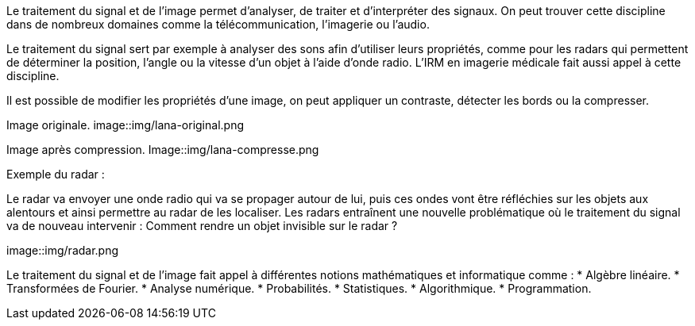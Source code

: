 Le traitement du signal et de l’image permet d’analyser, de traiter et d’interpréter des signaux. On peut trouver cette discipline dans de nombreux domaines comme la télécommunication, l’imagerie ou l’audio.

Le traitement du signal sert par exemple à analyser des sons afin d’utiliser leurs propriétés, comme pour les radars qui permettent de déterminer la position, l’angle ou la vitesse d’un objet à l’aide d’onde radio. L’IRM en imagerie médicale fait aussi appel à cette discipline. 

Il est possible de modifier les propriétés d’une image, on peut appliquer un contraste, détecter les bords ou la compresser.

Image originale.
image::img/lana-original.png

Image après compression.
Image::img/lana-compresse.png

Exemple du radar :

Le radar va envoyer une onde radio qui va se propager autour de lui, puis ces ondes vont être réfléchies sur les objets aux alentours et  ainsi permettre au radar de les localiser. Les radars entraı̂nent une nouvelle problématique où le traitement du signal va de nouveau intervenir :
Comment rendre un objet invisible sur le radar ?

image::img/radar.png


Le traitement du signal et de l’image fait appel à différentes notions mathématiques et informatique comme :
* Algèbre linéaire.
* Transformées de Fourier.
* Analyse numérique.
* Probabilités.
* Statistiques.
* Algorithmique.
* Programmation.
